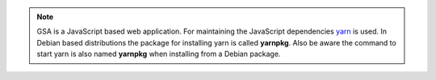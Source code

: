 .. note::

  GSA is a JavaScript based web application. For maintaining the JavaScript
  dependencies `yarn`_ is used. In Debian based distributions the package for
  installing yarn is called **yarnpkg**. Also be aware the command to start yarn
  is also named **yarnpkg** when installing from a Debian package.

.. code-block::
  :caption: Debian install nodejs 14

  export NODE_VERSION=node_14.x
  export KEYRING=/usr/share/keyrings/nodesource.gpg
  export DISTRIBUTION="$(lsb_release -s -c)"

  curl -fsSL https://deb.nodesource.com/gpgkey/nodesource.gpg.key | gpg --dearmor | sudo tee "$KEYRING" >/dev/null
  gpg --no-default-keyring --keyring "$KEYRING" --list-keys

  echo "deb [signed-by=$KEYRING] https://deb.nodesource.com/$NODE_VERSION $DISTRIBUTION main" | sudo tee /etc/apt/sources.list.d/nodesource.list
  echo "deb-src [signed-by=$KEYRING] https://deb.nodesource.com/$NODE_VERSION $DISTRIBUTION main" | sudo tee -a /etc/apt/sources.list.d/nodesource.list


  sudo apt update
  sudo apt install -y nodejs

.. code-block::
  :caption: Install yarn

  curl -sS https://dl.yarnpkg.com/debian/pubkey.gpg | sudo apt-key add -
  echo "deb https://dl.yarnpkg.com/debian/ stable main" | sudo tee /etc/apt/sources.list.d/yarn.list

  sudo apt update
  sudo apt install -y yarn

.. _yarn: https://classic.yarnpkg.com/

.. code-block::
  :caption: Fedora install nodejs 14

  sudo dnf module enable nodejs:14 -y
  sudo dnf install -y nodejs yarnpkg nodejs-typescript

